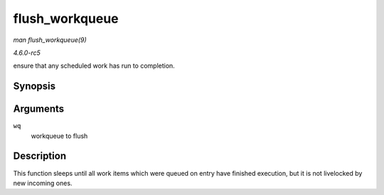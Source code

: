 .. -*- coding: utf-8; mode: rst -*-

.. _API-flush-workqueue:

===============
flush_workqueue
===============

*man flush_workqueue(9)*

*4.6.0-rc5*

ensure that any scheduled work has run to completion.


Synopsis
========

.. c:function:: void flush_workqueue( struct workqueue_struct * wq )

Arguments
=========

``wq``
    workqueue to flush


Description
===========

This function sleeps until all work items which were queued on entry
have finished execution, but it is not livelocked by new incoming ones.


.. ------------------------------------------------------------------------------
.. This file was automatically converted from DocBook-XML with the dbxml
.. library (https://github.com/return42/sphkerneldoc). The origin XML comes
.. from the linux kernel, refer to:
..
.. * https://github.com/torvalds/linux/tree/master/Documentation/DocBook
.. ------------------------------------------------------------------------------
